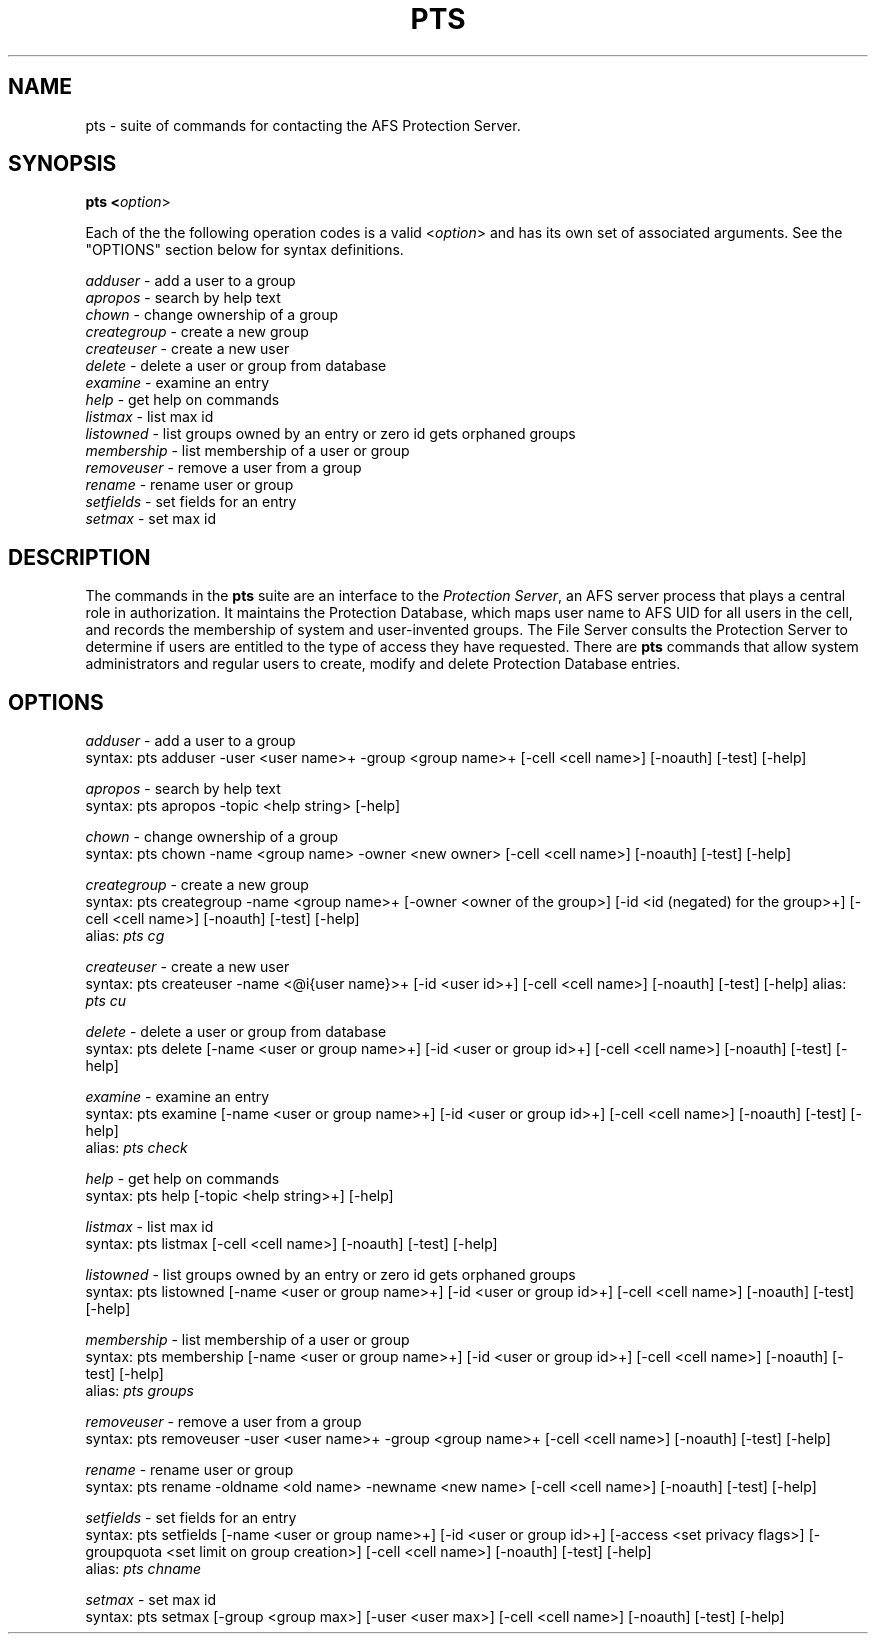 .\" This file uses -man macros.
.\" @(#)printf.3s  6.3 (Berkeley) 6/5/86
.\" 
.TH PTS 1 "30 April 1990" " " " "
.SH NAME
pts - suite of commands for contacting the AFS Protection Server.
.SH SYNOPSIS
.B pts <\fIoption\fR>
.PP
Each of the the following operation codes is a valid <\fIoption\fR> and has its own set of associated arguments.  See the "OPTIONS" section below for syntax definitions.
.PP
.I adduser         
- add a user to a group
.br
.I apropos         
- search by help text
.br
.I chown           
- change ownership of a group
.br
.I creategroup     
- create a new group
.br
.I createuser      
- create a new user
.br
.I delete          
- delete a user or group from database
.br
.I examine         
- examine an entry
.br
.I help            
- get help on commands
.br
.I listmax         
- list max id
.br
.I listowned       
- list groups owned by an entry or zero id gets orphaned groups
.br
.I membership      
- list membership of a user or group
.br
.I removeuser     
- remove a user from a group
.br
.I rename          
- rename user or group
.br
.I setfields       
- set fields for an entry
.br
.I setmax          
- set max id
.SH DESCRIPTION
The commands in the \fBpts\fR suite are an interface to the \fIProtection Server\fR, an AFS server process that plays a central role in authorization.  It maintains the Protection Database, which maps user name to AFS UID for all users in the cell, and records the membership of system and user-invented groups.  The File Server consults the Protection Server to determine if users are entitled to the type of access they have requested.  There are \fBpts\fR commands that allow system administrators and regular users to create, modify and delete Protection Database entries.
.SH OPTIONS
.I adduser  
- add a user to a group
.br
syntax: pts adduser  -user <user name>+  -group <group name>+  [-cell <cell name>]  [-noauth]  [-test]  [-help]
.PP
.I apropos  
- search by help text
.br
syntax: pts apropos  -topic <help string>  [-help]
.PP
.I chown  
- change ownership of a group
.br
syntax: pts chown  -name <group name>  -owner <new owner>  [-cell <cell name>]  [-noauth]  [-test]  [-help]
.PP
.I creategroup 
- create a new group
.br
syntax: pts creategroup -name <group name>+ [-owner <owner of the group>]  [-id <id (negated) for the group>+]  [-cell <cell name>]  [-noauth]  [-test]  [-help] 
.br
alias: \fIpts cg\fR
.PP
.I createuser  
- create a new user
.br
syntax: pts createuser  -name <@i{user name}>+ [-id <user id>+]  [-cell <cell name>]  [-noauth]  [-test]  [-help]
alias: \fIpts cu\fR
.PP
.I delete 
- delete a user or group from database
.br
syntax: pts delete [-name <user or group name>+] [-id <user or group id>+]  [-cell <cell name>]  [-noauth]  [-test]  [-help]
.PP
.I examine  
- examine an entry
.br
syntax: pts examine   [-name <user or group name>+] [-id <user or group id>+]  [-cell <cell name>]  [-noauth]  [-test]  [-help]
.br
alias: \fIpts check\fR
.PP
.I help 
- get help on commands
.br
syntax: pts help  [-topic <help string>+]  [-help]
.PP
.I listmax  
- list max id
.br
syntax: pts listmax  [-cell <cell name>]  [-noauth]  [-test]  [-help]
.PP
.I listowned 
- list groups owned by an entry or zero id gets orphaned groups
.br
syntax: pts listowned  [-name <user or group name>+] [-id <user or group id>+]   [-cell <cell name>]  [-noauth]  [-test]  [-help]
.PP
.I membership
- list membership of a user or group
.br
syntax: pts membership  [-name <user or group name>+] [-id <user or group id>+]  [-cell <cell name>]  [-noauth]  [-test]  [-help] 
.br
alias: \fIpts groups\fR
.PP
.I removeuser 
- remove a user from a group
.br
syntax: pts removeuser -user <user name>+ -group <group name>+  [-cell <cell name>]  [-noauth]  [-test]  [-help]
.PP
.I rename  
- rename user or group
.br
syntax: pts rename  -oldname <old name>  -newname <new name>  [-cell <cell name>]  [-noauth]  [-test]  [-help]
.PP
.I setfields  
- set fields for an entry
.br
syntax: pts setfields  [-name <user or group name>+] [-id <user or group id>+]  [-access <set privacy flags>]  [-groupquota <set limit on group creation>]  [-cell <cell name>]  [-noauth]  [-test]  [-help]
.br
alias: \fIpts chname\fR
.PP
.I setmax  
- set max id
.br
syntax: pts setmax  [-group <group max>]  [-user <user max>]  [-cell <cell name>]   [-noauth]  [-test]  [-help]    
